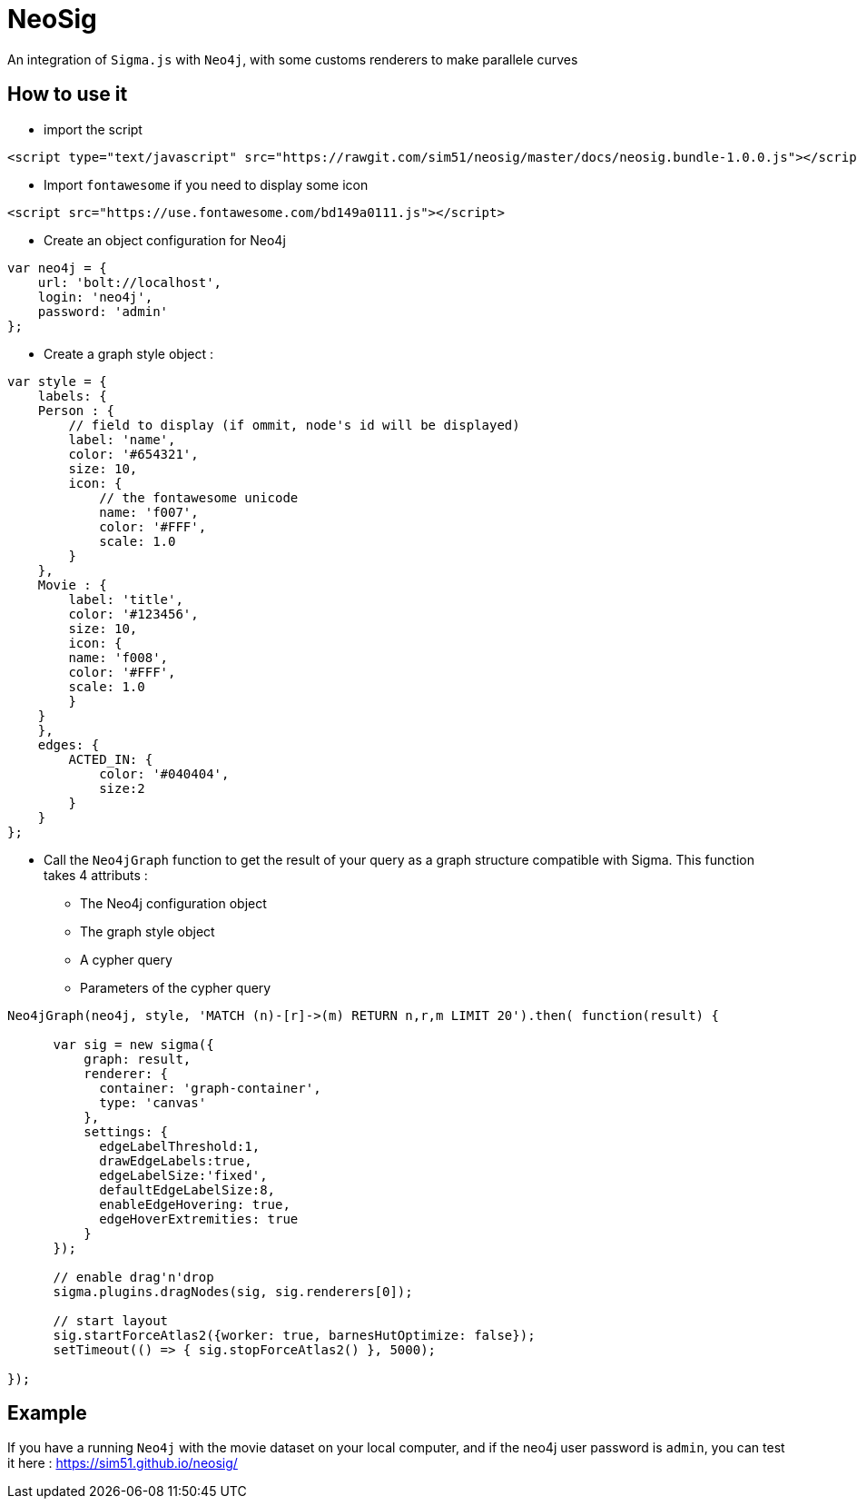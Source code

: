 = NeoSig

An integration of `Sigma.js` with `Neo4j`, with some customs renderers to make parallele curves

== How to use it 

* import the script

[source,html]
----
<script type="text/javascript" src="https://rawgit.com/sim51/neosig/master/docs/neosig.bundle-1.0.0.js"></script>
----

* Import `fontawesome` if you need to display some icon 

[source,html]
----
<script src="https://use.fontawesome.com/bd149a0111.js"></script>
----


* Create an object configuration for Neo4j

[source,javascript]
----
var neo4j = {
    url: 'bolt://localhost',
    login: 'neo4j',
    password: 'admin'
};
----

* Create a graph style object : 

[source,javascript]
----
var style = {
    labels: {
    Person : {
        // field to display (if ommit, node's id will be displayed)
        label: 'name',
        color: '#654321',
        size: 10,
        icon: {
            // the fontawesome unicode
            name: 'f007',
            color: '#FFF',
            scale: 1.0
        }
    },
    Movie : {
        label: 'title',
        color: '#123456',
        size: 10,
        icon: {
        name: 'f008',
        color: '#FFF',
        scale: 1.0
        }
    }
    },
    edges: {
        ACTED_IN: {
            color: '#040404',
            size:2
        }
    }
};
----


* Call the `Neo4jGraph` function to get the result of your query as a graph structure compatible with Sigma. 
This function takes 4 attributs :
** The Neo4j configuration object
** The graph style object
** A cypher query
** Parameters of the cypher query

[source,javascript]
----
Neo4jGraph(neo4j, style, 'MATCH (n)-[r]->(m) RETURN n,r,m LIMIT 20').then( function(result) {
      
      var sig = new sigma({
          graph: result,
          renderer: {
            container: 'graph-container',
            type: 'canvas'
          },
          settings: {
            edgeLabelThreshold:1,
            drawEdgeLabels:true,
            edgeLabelSize:'fixed',
            defaultEdgeLabelSize:8,
            enableEdgeHovering: true,
            edgeHoverExtremities: true
          }
      });
      
      // enable drag'n'drop
      sigma.plugins.dragNodes(sig, sig.renderers[0]);

      // start layout
      sig.startForceAtlas2({worker: true, barnesHutOptimize: false});
      setTimeout(() => { sig.stopForceAtlas2() }, 5000);
      
});
----

== Example

If you have a running `Neo4j` with the movie dataset on your local computer, and if the neo4j user password is `admin`, you can test it here : https://sim51.github.io/neosig/
